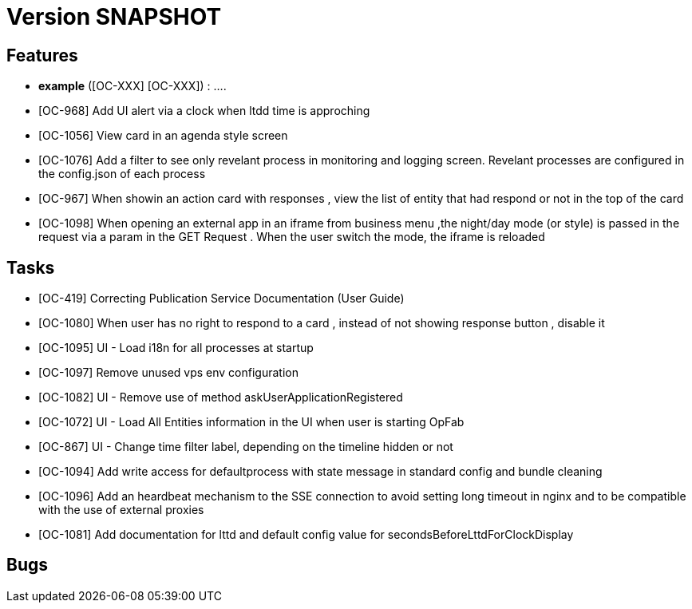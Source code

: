 // Copyright (c) 2018-2020 RTE (http://www.rte-france.com)
// See AUTHORS.txt
// This document is subject to the terms of the Creative Commons Attribution 4.0 International license.
// If a copy of the license was not distributed with this
// file, You can obtain one at https://creativecommons.org/licenses/by/4.0/.
// SPDX-License-Identifier: CC-BY-4.0

= Version SNAPSHOT




== Features

- **example** ([OC-XXX] [OC-XXX])  : .... 
- [OC-968] Add UI alert via a clock when ltdd time is approching
- [OC-1056] View card in an agenda style screen
- [OC-1076] Add a filter to see only revelant process in monitoring and logging screen. Revelant processes are configured in the config.json of each process
- [OC-967] When showin an action card with responses , view the list of entity that had respond or not in the top of the card
- [OC-1098] When opening an external app in an iframe from business menu ,the night/day mode (or style) is passed in the request via a param in the GET Request . When the user switch the mode, the iframe is reloaded

== Tasks

- [OC-419] Correcting Publication Service Documentation (User Guide)
- [OC-1080] When user has no right to respond to a card , instead of not showing response button , disable it
- [OC-1095] UI - Load i18n for all processes at startup
- [OC-1097] Remove unused vps env configuration
- [OC-1082] UI - Remove use of method askUserApplicationRegistered
- [OC-1072] UI - Load All Entities information in the UI when user is starting OpFab 
- [OC-867] UI - Change time filter label, depending on the timeline hidden or not
- [OC-1094] Add write access for defaultprocess with state message in standard config and bundle cleaning
- [OC-1096] Add an heardbeat mechanism to the SSE connection to avoid setting long timeout in nginx and to be compatible with the use of external proxies
- [OC-1081] Add documentation for lttd and default config value for secondsBeforeLttdForClockDisplay


== Bugs

